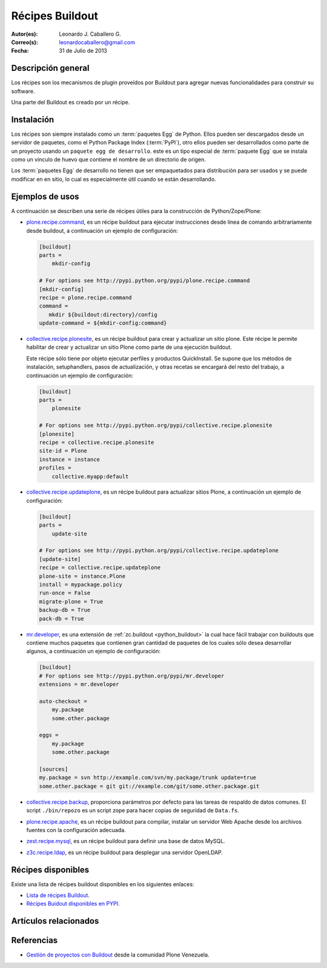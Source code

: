 .. -*- coding: utf-8 -*-

.. _recipe_buildout:

================
Récipes Buildout
================

:Autor(es): Leonardo J. Caballero G.
:Correo(s): leonardocaballero@gmail.com
:Fecha: 31 de Julio de 2013

Descripción general
===================

Los récipes son los mecanismos de plugin proveídos por Buildout para agregar
nuevas funcionalidades para construir su software. 

Una parte del Buildout es creado por un récipe. 

Instalación
===========

Los récipes son siempre instalado como un :term:`paquetes Egg` de Python. Ellos pueden 
ser descargados desde un servidor de paquetes, como el Python Package Index (:term:`PyPI`), 
otro ellos pueden ser desarrollados como parte de un proyecto usando un 
``paquete egg de desarrollo``. este es un tipo especial de :term:`paquete Egg` que se
instala como un vínculo de huevo que contiene el nombre de un directorio de
origen.

Los :term:`paquetes Egg` de desarrollo no tienen que ser empaquetados para
distribución para ser usados y se puede modificar en en sitio, lo cual es
especialmente útil cuando se están desarrollando.

Ejemplos de usos
================

A continuación se describen una serie de récipes útiles para la construcción de
Python/Zope/Plone:

- `plone.recipe.command`_, es un récipe buildout para ejecutar
  instrucciones desde linea de comando arbitrariamente desde buildout, 
  a continuación un ejemplo de configuración: 

  .. code-block:: cfg

    [buildout]
    parts =
        mkdir-config
        
    # For options see http://pypi.python.org/pypi/plone.recipe.command
    [mkdir-config]
    recipe = plone.recipe.command
    command =
       mkdir ${buildout:directory}/config
    update-command = ${mkdir-config:command}


- `collective.recipe.plonesite`_, es un récipe buildout para crear
  y actualizar un sitio plone. Este récipe le permite habilitar de crear y
  actualizar un sitio Plone como parte de una ejecución buildout. 

  Este récipe sólo tiene por objeto ejecutar perfiles y productos QuickInstall.
  Se supone que los métodos de instalación, setuphandlers, pasos de
  actualización, y otras recetas se encargará del resto del trabajo, 
  a continuación un ejemplo de configuración: 

  .. code-block:: cfg

    [buildout]
    parts =
        plonesite
        
    # For options see http://pypi.python.org/pypi/collective.recipe.plonesite
    [plonesite]
    recipe = collective.recipe.plonesite
    site-id = Plone
    instance = instance
    profiles =
        collective.myapp:default


- `collective.recipe.updateplone`_, es un récipe buildout para actualizar sitios Plone, 
  a continuación un ejemplo de configuración: 

  .. code-block:: cfg

    [buildout]
    parts =
        update-site
        
    # For options see http://pypi.python.org/pypi/collective.recipe.updateplone
    [update-site]
    recipe = collective.recipe.updateplone
    plone-site = instance.Plone
    install = mypackage.policy
    run-once = False
    migrate-plone = True
    backup-db = True
    pack-db = True

- `mr.developer`_, es una extensión de :ref:`zc.buildout <python_buildout>` la cual
  hace fácil trabajar con buildouts que contiene muchos paquetes que
  contienen gran cantidad de paquetes de los cuales sólo desea desarrollar
  algunos, a continuación un ejemplo de configuración: 

  .. code-block:: cfg

    [buildout]
    # For options see http://pypi.python.org/pypi/mr.developer
    extensions = mr.developer
    
    auto-checkout =
        my.package
        some.other.package
        
    eggs =
        my.package
        some.other.package
        
    [sources]
    my.package = svn http://example.com/svn/my.package/trunk update=true
    some.other.package = git git://example.com/git/some.other.package.git


- `collective.recipe.backup`_, proporciona parámetros por defecto
  para las tareas de respaldo de datos comunes. El script ``./bin/repozo`` es
  un script zope para hacer copias de seguridad de ``Data.fs``.

- `plone.recipe.apache`_, es un récipe buildout para compilar,
  instalar un servidor Web Apache desde los archivos fuentes con la
  configuración adecuada.

- `zest.recipe.mysql`_, es un récipe buildout para definir una base de datos MySQL.

- `z3c.recipe.ldap`_, es un récipe buildout para desplegar una servidor OpenLDAP.


Récipes disponibles
===================

Existe una lista de récipes buildout disponibles en los siguientes enlaces:

- `Lista de récipes Buildout`_.
- `Récipes Buidout disponibles en PYPI`_.


Artículos relacionados
======================

.. seealso:: Artículos sobre :ref:`replicación de proyectos Python <python_buildout>`.


Referencias
===========

- `Gestión de proyectos con Buildout`_ desde la comunidad Plone Venezuela.

.. _collective.recipe.plonesite: http://pypi.python.org/pypi/collective.recipe.plonesite
.. _collective.recipe.backup: http://pypi.python.org/pypi/collective.recipe.backup
.. _plone.recipe.apache: http://pypi.python.org/pypi/plone.recipe.apache
.. _z3c.recipe.ldap: http://pypi.python.org/pypi/z3c.recipe.ldap
.. _collective.recipe.updateplone: http://pypi.python.org/pypi/collective.recipe.updateplone
.. _zest.recipe.mysql: http://pypi.python.org/pypi/zest.recipe.mysql
.. _plone.recipe.command: http://pypi.python.org/pypi/plone.recipe.command
.. _mr.developer: http://pypi.python.org/pypi/mr.developer
.. _Lista de récipes Buildout:  http://www.buildout.org/docs/recipelist.html
.. _Récipes Buidout disponibles en PYPI: http://pypi.python.org/pypi?:action=search&term=recipe+buildout&submit=search
.. _Gestión de proyectos con Buildout: http://coactivate.org/projects/ploneve/gestion-de-proyectos-con-buildout
